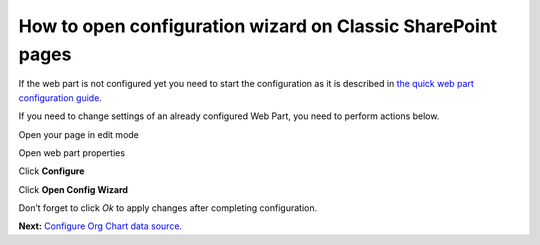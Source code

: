 How to open configuration wizard on Classic SharePoint pages
============================================================

If the web part is not configured yet you need to start the configuration as it is described in `the quick web part configuration guide <../getting-started/quick-configuration.html>`_.

If you need to change settings of an already configured Web Part, you need to perform actions below.

Open your page in edit mode

Open web part properties

.. image:: /../_static/img/advanced-web-part-configuration/run-configuration-wizard/EditClassicWebPart.png
    :alt: Edit classic web part


Click **Configure**

Click **Open Config Wizard**

Don’t forget to click *Ok* to apply changes after completing configuration.

**Next:** `Configure Org Chart data source <data-source-configuration.html>`_.
